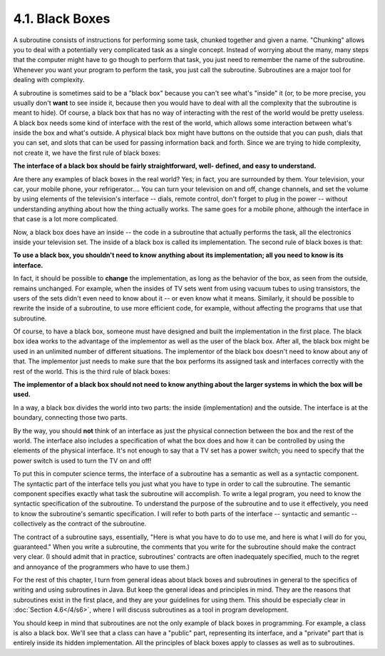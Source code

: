 
4.1. Black Boxes
----------------



A subroutine consists of instructions for performing some task,
chunked together and given a name. "Chunking" allows you to deal with
a potentially very complicated task as a single concept. Instead of
worrying about the many, many steps that the computer might have to go
though to perform that task, you just need to remember the name of the
subroutine. Whenever you want your program to perform the task, you
just call the subroutine. Subroutines are a major tool for dealing
with complexity.

A subroutine is sometimes said to be a "black box" because you can't
see what's "inside" it (or, to be more precise, you usually don't
**want** to see inside it, because then you would have to deal with
all the complexity that the subroutine is meant to hide). Of course, a
black box that has no way of interacting with the rest of the world
would be pretty useless. A black box needs some kind of interface with
the rest of the world, which allows some interaction between what's
inside the box and what's outside. A physical black box might have
buttons on the outside that you can push, dials that you can set, and
slots that can be used for passing information back and forth. Since
we are trying to hide complexity, not create it, we have the first
rule of black boxes:

**The interface of a black box should be fairly straightforward, well-
defined, and easy to understand.**

Are there any examples of black boxes in the real world? Yes; in fact,
you are surrounded by them. Your television, your car, your mobile
phone, your refrigerator.... You can turn your television on and off,
change channels, and set the volume by using elements of the
television's interface -- dials, remote control, don't forget to plug
in the power -- without understanding anything about how the thing
actually works. The same goes for a mobile phone, although the
interface in that case is a lot more complicated.

Now, a black box does have an inside -- the code in a subroutine that
actually performs the task, all the electronics inside your television
set. The inside of a black box is called its implementation. The
second rule of black boxes is that:

**To use a black box, you shouldn't need to know anything about its
implementation; all you need to know is its interface.**

In fact, it should be possible to **change** the implementation, as
long as the behavior of the box, as seen from the outside, remains
unchanged. For example, when the insides of TV sets went from using
vacuum tubes to using transistors, the users of the sets didn't even
need to know about it -- or even know what it means. Similarly, it
should be possible to rewrite the inside of a subroutine, to use more
efficient code, for example, without affecting the programs that use
that subroutine.

Of course, to have a black box, someone must have designed and built
the implementation in the first place. The black box idea works to the
advantage of the implementor as well as the user of the black box.
After all, the black box might be used in an unlimited number of
different situations. The implementor of the black box doesn't need to
know about any of that. The implementor just needs to make sure that
the box performs its assigned task and interfaces correctly with the
rest of the world. This is the third rule of black boxes:

**The implementor of a black box should not need to know anything
about the larger systems in which the box will be used.**

In a way, a black box divides the world into two parts: the inside
(implementation) and the outside. The interface is at the boundary,
connecting those two parts.




By the way, you should **not** think of an interface as just the
physical connection between the box and the rest of the world. The
interface also includes a specification of what the box does and how
it can be controlled by using the elements of the physical interface.
It's not enough to say that a TV set has a power switch; you need to
specify that the power switch is used to turn the TV on and off!

To put this in computer science terms, the interface of a subroutine
has a semantic as well as a syntactic component. The syntactic part of
the interface tells you just what you have to type in order to call
the subroutine. The semantic component specifies exactly what task the
subroutine will accomplish. To write a legal program, you need to know
the syntactic specification of the subroutine. To understand the
purpose of the subroutine and to use it effectively, you need to know
the subroutine's semantic specification. I will refer to both parts of
the interface -- syntactic and semantic -- collectively as the
contract of the subroutine.

The contract of a subroutine says, essentially, "Here is what you have
to do to use me, and here is what I will do for you, guaranteed." When
you write a subroutine, the comments that you write for the subroutine
should make the contract very clear. (I should admit that in practice,
subroutines' contracts are often inadequately specified, much to the
regret and annoyance of the programmers who have to use them.)

For the rest of this chapter, I turn from general ideas about black
boxes and subroutines in general to the specifics of writing and using
subroutines in Java. But keep the general ideas and principles in
mind. They are the reasons that subroutines exist in the first place,
and they are your guidelines for using them. This should be especially
clear in :doc:`Section 4.6</4/s6>`, where I will discuss subroutines as a tool in
program development.




You should keep in mind that subroutines are not the only example of
black boxes in programming. For example, a class is also a black box.
We'll see that a class can have a "public" part, representing its
interface, and a "private" part that is entirely inside its hidden
implementation. All the principles of black boxes apply to classes as
well as to subroutines.



